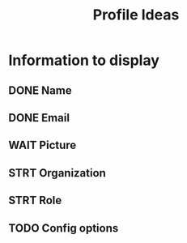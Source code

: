 #+title: Profile Ideas

* Information to display
** DONE Name
** DONE Email
** WAIT Picture
** STRT Organization
** STRT Role
** TODO Config options
